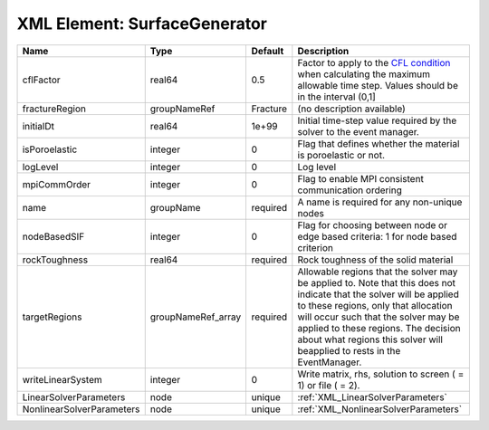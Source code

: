 XML Element: SurfaceGenerator
=============================

========================= ================== ======== ====================================================================================================================================================================================================================================================================================================================== 
Name                      Type               Default  Description                                                                                                                                                                                                                                                                                                            
========================= ================== ======== ====================================================================================================================================================================================================================================================================================================================== 
cflFactor                 real64             0.5      Factor to apply to the `CFL condition <http://en.wikipedia.org/wiki/Courant-Friedrichs-Lewy_condition>`_ when calculating the maximum allowable time step. Values should be in the interval (0,1]                                                                                                                      
fractureRegion            groupNameRef       Fracture (no description available)                                                                                                                                                                                                                                                                                             
initialDt                 real64             1e+99    Initial time-step value required by the solver to the event manager.                                                                                                                                                                                                                                                   
isPoroelastic             integer            0        Flag that defines whether the material is poroelastic or not.                                                                                                                                                                                                                                                          
logLevel                  integer            0        Log level                                                                                                                                                                                                                                                                                                              
mpiCommOrder              integer            0        Flag to enable MPI consistent communication ordering                                                                                                                                                                                                                                                                   
name                      groupName          required A name is required for any non-unique nodes                                                                                                                                                                                                                                                                            
nodeBasedSIF              integer            0        Flag for choosing between node or edge based criteria: 1 for node based criterion                                                                                                                                                                                                                                      
rockToughness             real64             required Rock toughness of the solid material                                                                                                                                                                                                                                                                                   
targetRegions             groupNameRef_array required Allowable regions that the solver may be applied to. Note that this does not indicate that the solver will be applied to these regions, only that allocation will occur such that the solver may be applied to these regions. The decision about what regions this solver will beapplied to rests in the EventManager. 
writeLinearSystem         integer            0        Write matrix, rhs, solution to screen ( = 1) or file ( = 2).                                                                                                                                                                                                                                                           
LinearSolverParameters    node               unique   :ref:`XML_LinearSolverParameters`                                                                                                                                                                                                                                                                                      
NonlinearSolverParameters node               unique   :ref:`XML_NonlinearSolverParameters`                                                                                                                                                                                                                                                                                   
========================= ================== ======== ====================================================================================================================================================================================================================================================================================================================== 


